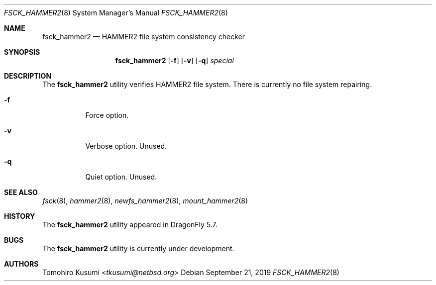 .\" Copyright (c) 2019 Tomohiro Kusumi <tkusumi@netbsd.org>
.\" Copyright (c) 2019 The DragonFly Project
.\" All rights reserved.
.\"
.\" This code is derived from software contributed to The DragonFly Project
.\" by Matthew Dillon <dillon@backplane.com>
.\"
.\" Redistribution and use in source and binary forms, with or without
.\" modification, are permitted provided that the following conditions
.\" are met:
.\"
.\" 1. Redistributions of source code must retain the above copyright
.\"    notice, this list of conditions and the following disclaimer.
.\" 2. Redistributions in binary form must reproduce the above copyright
.\"    notice, this list of conditions and the following disclaimer in
.\"    the documentation and/or other materials provided with the
.\"    distribution.
.\" 3. Neither the name of The DragonFly Project nor the names of its
.\"    contributors may be used to endorse or promote products derived
.\"    from this software without specific, prior written permission.
.\"
.\" THIS SOFTWARE IS PROVIDED BY THE COPYRIGHT HOLDERS AND CONTRIBUTORS
.\" ``AS IS'' AND ANY EXPRESS OR IMPLIED WARRANTIES, INCLUDING, BUT NOT
.\" LIMITED TO, THE IMPLIED WARRANTIES OF MERCHANTABILITY AND FITNESS
.\" FOR A PARTICULAR PURPOSE ARE DISCLAIMED.  IN NO EVENT SHALL THE
.\" COPYRIGHT HOLDERS OR CONTRIBUTORS BE LIABLE FOR ANY DIRECT, INDIRECT,
.\" INCIDENTAL, SPECIAL, EXEMPLARY OR CONSEQUENTIAL DAMAGES (INCLUDING,
.\" BUT NOT LIMITED TO, PROCUREMENT OF SUBSTITUTE GOODS OR SERVICES;
.\" LOSS OF USE, DATA, OR PROFITS; OR BUSINESS INTERRUPTION) HOWEVER CAUSED
.\" AND ON ANY THEORY OF LIABILITY, WHETHER IN CONTRACT, STRICT LIABILITY,
.\" OR TORT (INCLUDING NEGLIGENCE OR OTHERWISE) ARISING IN ANY WAY OUT
.\" OF THE USE OF THIS SOFTWARE, EVEN IF ADVISED OF THE POSSIBILITY OF
.\" SUCH DAMAGE.
.\"
.Dd September 21, 2019
.Dt FSCK_HAMMER2 8
.Os
.Sh NAME
.Nm fsck_hammer2
.Nd HAMMER2 file system consistency checker
.Sh SYNOPSIS
.Nm
.Op Fl f
.Op Fl v
.Op Fl q
.Ar special
.Sh DESCRIPTION
The
.Nm
utility verifies
.Tn HAMMER2
file system.
There is currently no file system repairing.
.Bl -tag -width indent
.It Fl f
Force option.
.It Fl v
Verbose option. Unused.
.It Fl q
Quiet option. Unused.
.El
.Sh SEE ALSO
.Xr fsck 8 ,
.Xr hammer2 8 ,
.Xr newfs_hammer2 8 ,
.Xr mount_hammer2 8
.Sh HISTORY
The
.Nm
utility appeared in
.Dx 5.7 .
.Sh BUGS
The
.Nm
utility is currently under development.
.Sh AUTHORS
.An Tomohiro Kusumi Aq Mt tkusumi@netbsd.org
